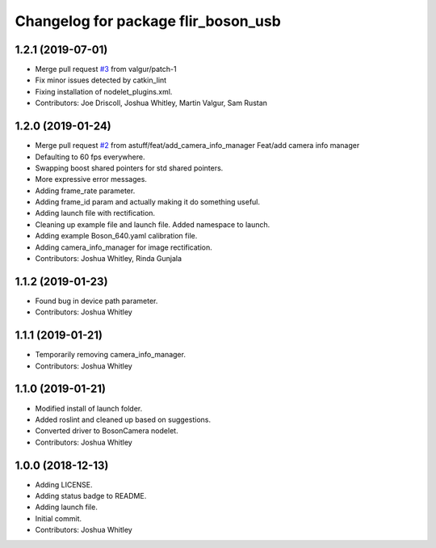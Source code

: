 ^^^^^^^^^^^^^^^^^^^^^^^^^^^^^^^^^^^^
Changelog for package flir_boson_usb
^^^^^^^^^^^^^^^^^^^^^^^^^^^^^^^^^^^^

1.2.1 (2019-07-01)
------------------
* Merge pull request `#3 <https://github.com/astuff/flir_boson_usb/issues/3>`_ from valgur/patch-1
* Fix minor issues detected by catkin_lint
* Fixing installation of nodelet_plugins.xml.
* Contributors: Joe Driscoll, Joshua Whitley, Martin Valgur, Sam Rustan

1.2.0 (2019-01-24)
------------------
* Merge pull request `#2 <https://github.com/astuff/flir_boson_usb/issues/2>`_ from astuff/feat/add_camera_info_manager
  Feat/add camera info manager
* Defaulting to 60 fps everywhere.
* Swapping boost shared pointers for std shared pointers.
* More expressive error messages.
* Adding frame_rate parameter.
* Adding frame_id param and actually making it do something useful.
* Adding launch file with rectification.
* Cleaning up example file and launch file. Added namespace to launch.
* Adding example Boson_640.yaml calibration file.
* Adding camera_info_manager for image rectification.
* Contributors: Joshua Whitley, Rinda Gunjala

1.1.2 (2019-01-23)
------------------
* Found bug in device path parameter.
* Contributors: Joshua Whitley

1.1.1 (2019-01-21)
------------------
* Temporarily removing camera_info_manager.
* Contributors: Joshua Whitley

1.1.0 (2019-01-21)
------------------
* Modified install of launch folder.
* Added roslint and cleaned up based on suggestions.
* Converted driver to BosonCamera nodelet.
* Contributors: Joshua Whitley

1.0.0 (2018-12-13)
------------------
* Adding LICENSE.
* Adding status badge to README.
* Adding launch file.
* Initial commit.
* Contributors: Joshua Whitley
